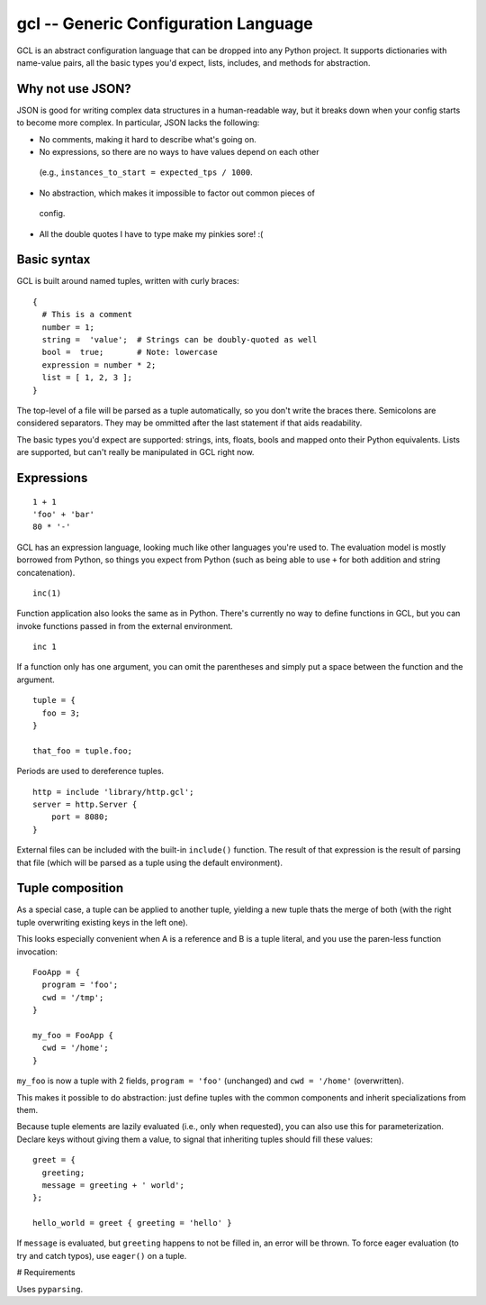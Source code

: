 gcl -- Generic Configuration Language
=====================================

GCL is an abstract configuration language that can be dropped into any Python
project. It supports dictionaries with name-value pairs, all the basic types
you'd expect, lists, includes, and methods for abstraction.

Why not use JSON?
-----------------

JSON is good for writing complex data structures in a human-readable way, but
it breaks down when your config starts to become more complex. In particular,
JSON lacks the following:

-  No comments, making it hard to describe what's going on.
-  No expressions, so there are no ways to have values depend on each other
  (e.g., ``instances_to_start = expected_tps / 1000``.
-  No abstraction, which makes it impossible to factor out common pieces of
  config.
-  All the double quotes I have to type make my pinkies sore! :(

Basic syntax
------------

GCL is built around named tuples, written with curly braces:

::

    {
      # This is a comment
      number = 1;
      string =  'value';  # Strings can be doubly-quoted as well
      bool =  true;       # Note: lowercase
      expression = number * 2; 
      list = [ 1, 2, 3 ];
    }

The top-level of a file will be parsed as a tuple automatically, so you don't
write the braces there. Semicolons are considered separators. They may be
ommitted after the last statement if that aids readability.

The basic types you'd expect are supported: strings, ints, floats, bools and
mapped onto their Python equivalents. Lists are supported, but can't really be
manipulated in GCL right now.

Expressions
-----------

::

    1 + 1
    'foo' + 'bar'
    80 * '-'

GCL has an expression language, looking much like other languages you're used
to. The evaluation model is mostly borrowed from Python, so things you expect
from Python (such as being able to use ``+`` for both addition and string
concatenation).

::

    inc(1)

Function application also looks the same as in Python. There's currently no way
to define functions in GCL, but you can invoke functions passed in from the
external environment.

::

    inc 1

If a function only has one argument, you can omit the parentheses and simply
put a space between the function and the argument.

::

    tuple = {
      foo = 3;
    }

    that_foo = tuple.foo;

Periods are used to dereference tuples.

::

    http = include 'library/http.gcl';
    server = http.Server {
        port = 8080;
    }

External files can be included with the built-in ``include()`` function. The
result of that expression is the result of parsing that file (which will be
parsed as a tuple using the default environment).


Tuple composition
-----------------

As a special case, a tuple can be applied to another tuple, yielding a new
tuple thats the merge of both (with the right tuple overwriting existing keys
in the left one).

This looks especially convenient when A is a reference and B is a tuple
literal, and you use the paren-less function invocation:

::

    FooApp = {
      program = 'foo';
      cwd = '/tmp';
    }

    my_foo = FooApp {
      cwd = '/home';
    }

``my_foo`` is now a tuple with 2 fields, ``program = 'foo'`` (unchanged) and
``cwd = '/home'`` (overwritten).

This makes it possible to do abstraction: just define tuples with the common
components and inherit specializations from them.

Because tuple elements are lazily evaluated (i.e., only when requested), you
can also use this for parameterization. Declare keys without giving them a
value, to signal that inheriting tuples should fill these values:

::

    greet = {
      greeting;
      message = greeting + ' world';
    };

    hello_world = greet { greeting = 'hello' }

If ``message`` is evaluated, but ``greeting`` happens to not be filled in, an
error will be thrown. To force eager evaluation (to try and catch typos), use
``eager()`` on a tuple.


# Requirements

Uses ``pyparsing``.


